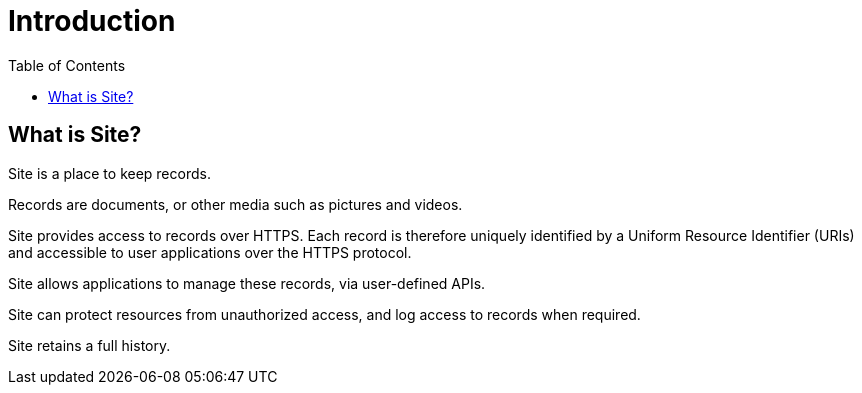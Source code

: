 = Introduction
:toc: left

== What is Site?

Site is a place to keep records.

Records are documents, or other media such as pictures and videos.

Site provides access to records over HTTPS. Each record is therefore uniquely
identified by a Uniform Resource Identifier (URIs) and accessible to user
applications over the HTTPS protocol.

Site allows applications to manage these records, via user-defined APIs.

Site can protect resources from unauthorized access, and log access to records
when required.

Site retains a full history.
